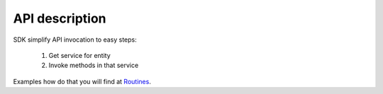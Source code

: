 API description
===============

SDK simplify API invocation to easy steps:

    #. Get service for entity
    #. Invoke methods in that service

Examples how do that you will find at `Routines <http://docs.ivis.se/en/latest/sdk/routines.html>`_.

